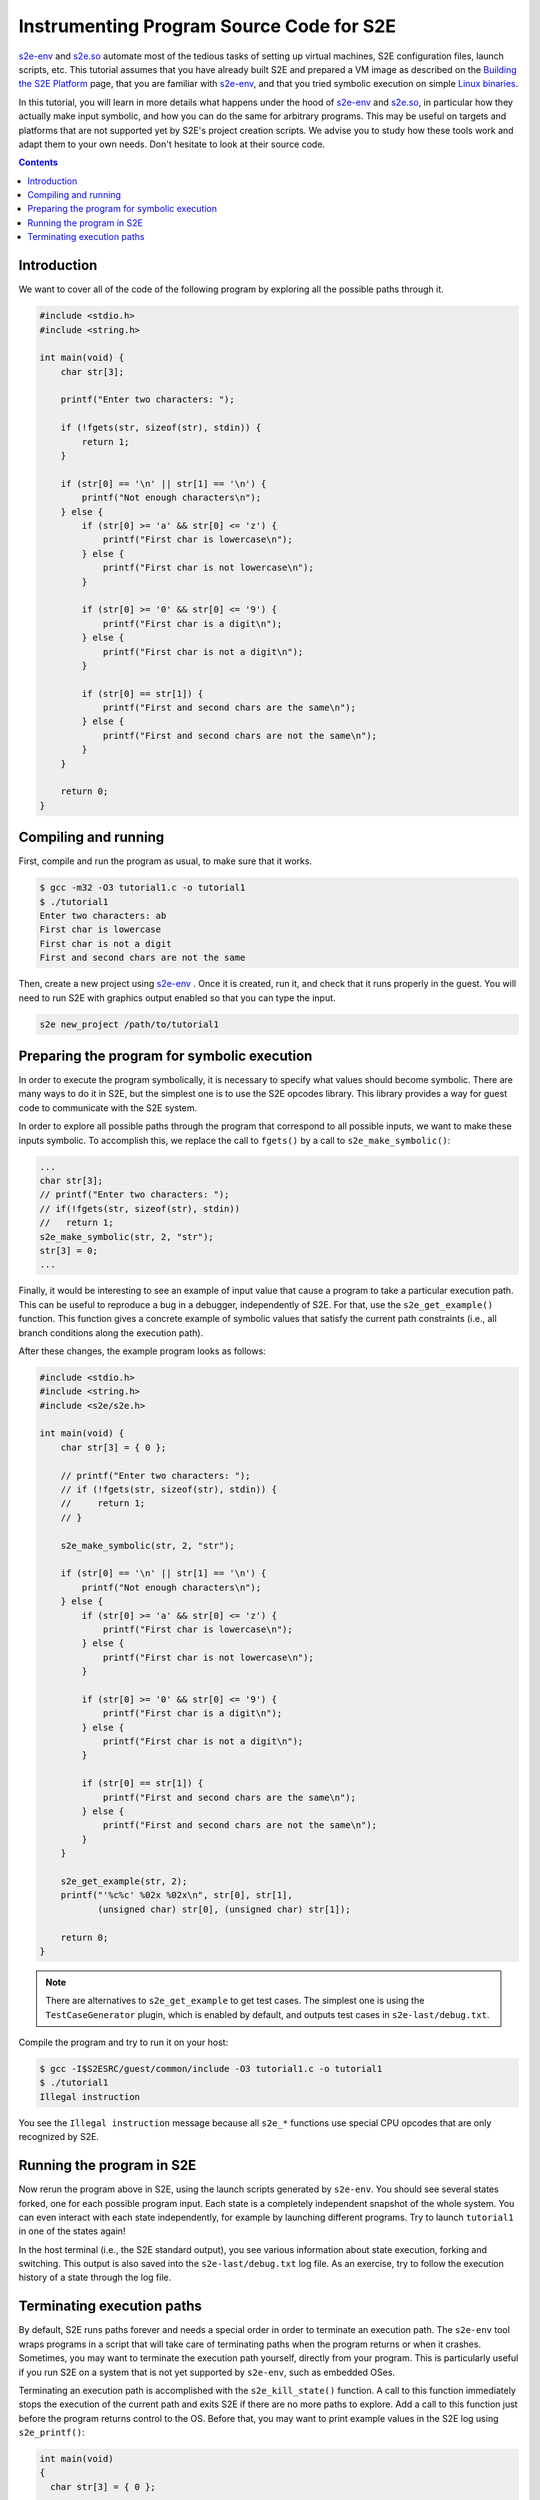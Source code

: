 =========================================
Instrumenting Program Source Code for S2E
=========================================

`s2e-env <../../s2e-env.rst>`__ and `s2e.so <s2e.so.rst>`__ automate most of the tedious tasks of setting up virtual
machines, S2E configuration files, launch scripts, etc. This tutorial assumes that you have already built S2E and
prepared a VM image as described on the `Building the S2E Platform <../../BuildingS2E.rst>`__ page, that you are
familiar with `s2e-env <../../s2e-env.rst>`__, and that you tried symbolic execution on simple `Linux binaries
<s2e.so.rst>`__.

In this tutorial, you will learn in more details what happens under the hood of `s2e-env <../../s2e-env.rst>`__ and
`s2e.so <s2e.so.rst>`__, in particular how they actually make input symbolic, and how you can do the same for arbitrary
programs. This may be useful on targets and platforms that are not supported yet by S2E's project creation scripts. We
advise you to study how these tools work and adapt them to your own needs. Don't hesitate to look at their source code.

.. contents::

Introduction
============

We want to cover all of the code of the following program by exploring all the possible paths through it.

.. code-block:: c

    #include <stdio.h>
    #include <string.h>

    int main(void) {
        char str[3];

        printf("Enter two characters: ");

        if (!fgets(str, sizeof(str), stdin)) {
            return 1;
        }

        if (str[0] == '\n' || str[1] == '\n') {
            printf("Not enough characters\n");
        } else {
            if (str[0] >= 'a' && str[0] <= 'z') {
                printf("First char is lowercase\n");
            } else {
                printf("First char is not lowercase\n");
            }

            if (str[0] >= '0' && str[0] <= '9') {
                printf("First char is a digit\n");
            } else {
                printf("First char is not a digit\n");
            }

            if (str[0] == str[1]) {
                printf("First and second chars are the same\n");
            } else {
                printf("First and second chars are not the same\n");
            }
        }

        return 0;
    }


Compiling and running
=====================

First, compile and run the program as usual, to make sure that it works.

.. code-block:: bash

    $ gcc -m32 -O3 tutorial1.c -o tutorial1
    $ ./tutorial1
    Enter two characters: ab
    First char is lowercase
    First char is not a digit
    First and second chars are not the same

Then, create a new project using `s2e-env <../../s2e-env.rst>`__ . Once it is created, run it, and check that it runs
properly in the guest. You will need to run S2E with graphics output enabled so that you can type the input.

.. code-block:: bash

    s2e new_project /path/to/tutorial1


Preparing the program for symbolic execution
============================================

In order to execute the program symbolically, it is necessary to specify what values should become symbolic. There are
many ways to do it in S2E, but the simplest one is to use the S2E opcodes library. This library provides a way for guest
code to communicate with the S2E system.

In order to explore all possible paths through the program that correspond to all possible inputs, we want to make these
inputs symbolic. To accomplish this, we replace the call to ``fgets()`` by a call to ``s2e_make_symbolic()``:

.. code-block:: c

     ...
     char str[3];
     // printf("Enter two characters: ");
     // if(!fgets(str, sizeof(str), stdin))
     //   return 1;
     s2e_make_symbolic(str, 2, "str");
     str[3] = 0;
     ...

Finally, it would be interesting to see an example of input value that cause a program to take a particular execution
path. This can be useful to reproduce a bug in a debugger, independently of S2E. For that, use the ``s2e_get_example()``
function. This function gives a concrete example of symbolic values that satisfy the current path constraints (i.e., all
branch conditions along the execution path).

After these changes, the example program looks as follows:

.. code-block:: c

    #include <stdio.h>
    #include <string.h>
    #include <s2e/s2e.h>

    int main(void) {
        char str[3] = { 0 };

        // printf("Enter two characters: ");
        // if (!fgets(str, sizeof(str), stdin)) {
        //     return 1;
        // }

        s2e_make_symbolic(str, 2, "str");

        if (str[0] == '\n' || str[1] == '\n') {
            printf("Not enough characters\n");
        } else {
            if (str[0] >= 'a' && str[0] <= 'z') {
                printf("First char is lowercase\n");
            } else {
                printf("First char is not lowercase\n");
            }

            if (str[0] >= '0' && str[0] <= '9') {
                printf("First char is a digit\n");
            } else {
                printf("First char is not a digit\n");
            }

            if (str[0] == str[1]) {
                printf("First and second chars are the same\n");
            } else {
                printf("First and second chars are not the same\n");
            }
        }

        s2e_get_example(str, 2);
        printf("'%c%c' %02x %02x\n", str[0], str[1],
               (unsigned char) str[0], (unsigned char) str[1]);

        return 0;
    }

.. note::

    There are alternatives to ``s2e_get_example`` to get test cases. The simplest one is using the ``TestCaseGenerator``
    plugin, which is enabled by default, and outputs test cases in ``s2e-last/debug.txt``.


Compile the program and try to run it on your host:

.. code-block:: bash

   $ gcc -I$S2ESRC/guest/common/include -O3 tutorial1.c -o tutorial1
   $ ./tutorial1
   Illegal instruction

You see the ``Illegal instruction`` message because all ``s2e_*`` functions use
special CPU opcodes that are only recognized by S2E.

Running the program in S2E
==========================

Now rerun the program above in S2E, using the launch scripts generated by ``s2e-env``. You should see several states
forked, one for each possible program input. Each state is a completely independent snapshot of the whole system. You
can even interact with each state independently, for example by launching different programs. Try to launch
``tutorial1`` in one of the states again!

In the host terminal (i.e., the S2E standard output), you see various information about state execution, forking and
switching. This output is also saved into the ``s2e-last/debug.txt`` log file. As an exercise, try to follow the
execution history of a state through the log file.

Terminating execution paths
===========================

By default, S2E runs paths forever and needs a special order in order to terminate an execution path. The ``s2e-env``
tool wraps programs in a script that will take care of terminating paths when the program returns or when it crashes.
Sometimes, you may want to terminate the execution path yourself, directly from your program. This is particularly
useful if you run S2E on a system that is not yet supported by ``s2e-env``, such as embedded OSes.

Terminating an execution path is accomplished with the ``s2e_kill_state()`` function. A call to this function
immediately stops the execution of the current path and exits S2E if there are no more paths to explore. Add a call to
this function just before the program returns control to the OS. Before that, you may want to print example values in
the S2E log using ``s2e_printf()``:

.. code-block:: c

   int main(void)
   {
     char str[3] = { 0 };

     ...

     s2e_get_example(str, 2);
     s2e_printf("'%c%c' %02x %02x\n", str[0], str[1], (unsigned char) str[0], (unsigned char) str[1]);
     s2e_kill_state(0, "program terminated");

     return 0;
   }

When you rerun the program, you will see that the logs contain the message ``program terminated``.

You can also terminate the execution from a script, using the ``s2ecmd`` tool.

.. code-block:: bash

   guest$ ./tutorial; ./s2ecmd kill 0 "done"
